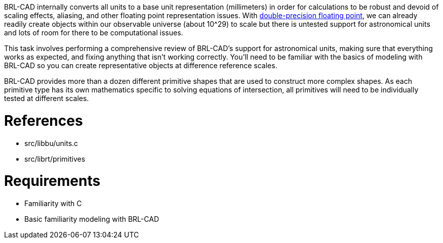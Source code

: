 :doctype: book

BRL-CAD internally converts all units to a base unit representation
(millimeters) in order for calculations to be robust and devoid of
scaling effects, aliasing, and other floating point representation
issues. With http://en.wikipedia.org/wiki/Double_precision_floating-point_format[double-precision floating
point],
we can already readily create objects within our observable universe
(about 10{caret}29) to scale but there is untested support for astronomical
units and lots of room for there to be computational issues.

This task involves performing a comprehensive review of BRL-CAD's
support for astronomical units, making sure that everything works as
expected, and fixing anything that isn't working correctly. You'll need
to be familiar with the basics of modeling with BRL-CAD so you can
create representative objects at difference reference scales.

BRL-CAD provides more than a dozen different primitive shapes that are
used to construct more complex shapes. As each primitive type has its
own mathematics specific to solving equations of intersection, all
primitives will need to be individually tested at different scales.

= References

* src/libbu/units.c
* src/librt/primitives

= Requirements

* Familiarity with C
* Basic familiarity modeling with BRL-CAD
